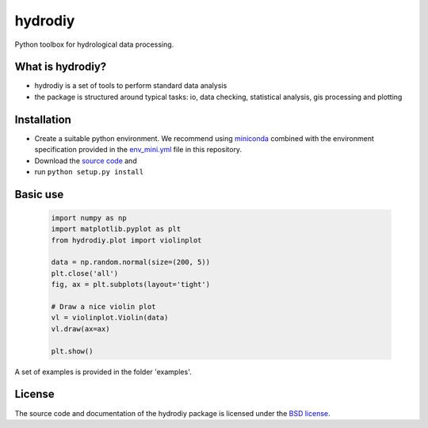 hydrodiy
========

Python toolbox for hydrological data processing.

What is hydrodiy?
~~~~~~~~~~~~~~~~~
- hydrodiy is a set of tools to perform standard data analysis
- the package is structured around typical tasks: io, data checking,
  statistical analysis, gis processing and plotting

Installation
~~~~~~~~~~~~
- Create a suitable python environment. We recommend using `miniconda <https://docs.conda.io/projects/miniconda/en/latest/>`__ combined with the environment specification provided in the `env_mini.yml <env_mini.yml>`__ file in this repository.
- Download the `source code <https://github.com/csiro-hydroinformatics/hydrodiy>`__ and
- run ``python setup.py install``

Basic use
~~~~~~~~~

   .. code:: 

       import numpy as np
       import matplotlib.pyplot as plt
       from hydrodiy.plot import violinplot

       data = np.random.normal(size=(200, 5))
       plt.close('all')
       fig, ax = plt.subplots(layout='tight')
       
       # Draw a nice violin plot
       vl = violinplot.Violin(data)
       vl.draw(ax=ax)

       plt.show()

A set of examples is provided in the folder 'examples'.

License
~~~~~~~~~

The source code and documentation of the hydrodiy package is licensed under the
`BSD license <LICENSE.txt>`__.

